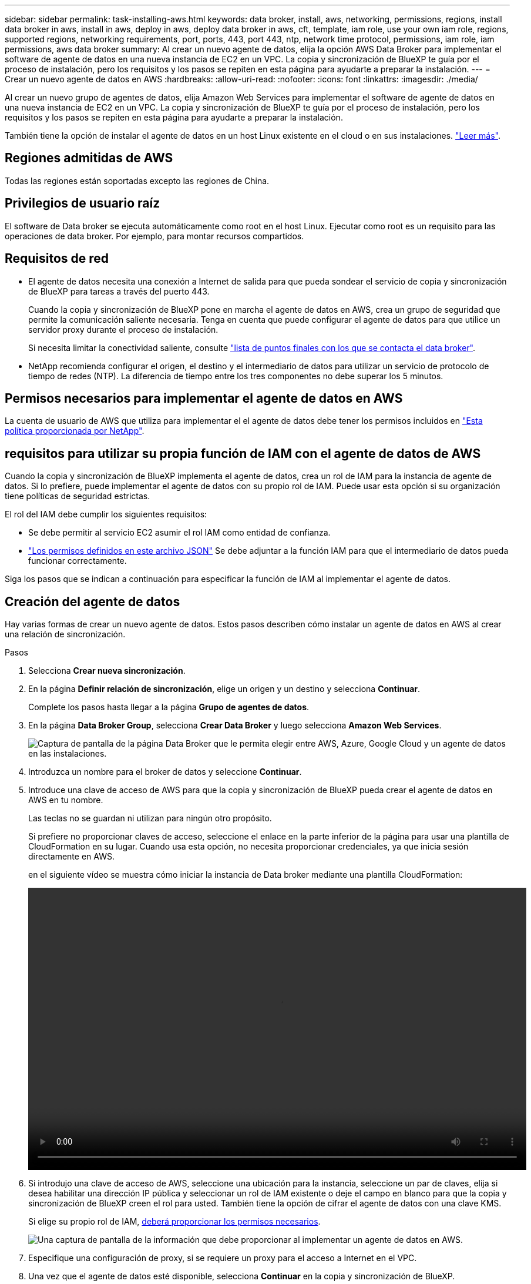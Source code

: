 ---
sidebar: sidebar 
permalink: task-installing-aws.html 
keywords: data broker, install, aws, networking, permissions, regions, install data broker in aws, install in aws, deploy in aws, deploy data broker in aws, cft, template, iam role, use your own iam role, regions, supported regions, networking requirements, port, ports, 443, port 443, ntp, network time protocol, permissions, iam role, iam permissions, aws data broker 
summary: Al crear un nuevo agente de datos, elija la opción AWS Data Broker para implementar el software de agente de datos en una nueva instancia de EC2 en un VPC. La copia y sincronización de BlueXP te guía por el proceso de instalación, pero los requisitos y los pasos se repiten en esta página para ayudarte a preparar la instalación. 
---
= Crear un nuevo agente de datos en AWS
:hardbreaks:
:allow-uri-read: 
:nofooter: 
:icons: font
:linkattrs: 
:imagesdir: ./media/


[role="lead"]
Al crear un nuevo grupo de agentes de datos, elija Amazon Web Services para implementar el software de agente de datos en una nueva instancia de EC2 en un VPC. La copia y sincronización de BlueXP te guía por el proceso de instalación, pero los requisitos y los pasos se repiten en esta página para ayudarte a preparar la instalación.

También tiene la opción de instalar el agente de datos en un host Linux existente en el cloud o en sus instalaciones. link:task-installing-linux.html["Leer más"].



== Regiones admitidas de AWS

Todas las regiones están soportadas excepto las regiones de China.



== Privilegios de usuario raíz

El software de Data broker se ejecuta automáticamente como root en el host Linux. Ejecutar como root es un requisito para las operaciones de data broker. Por ejemplo, para montar recursos compartidos.



== Requisitos de red

* El agente de datos necesita una conexión a Internet de salida para que pueda sondear el servicio de copia y sincronización de BlueXP para tareas a través del puerto 443.
+
Cuando la copia y sincronización de BlueXP pone en marcha el agente de datos en AWS, crea un grupo de seguridad que permite la comunicación saliente necesaria. Tenga en cuenta que puede configurar el agente de datos para que utilice un servidor proxy durante el proceso de instalación.

+
Si necesita limitar la conectividad saliente, consulte link:reference-networking.html["lista de puntos finales con los que se contacta el data broker"].

* NetApp recomienda configurar el origen, el destino y el intermediario de datos para utilizar un servicio de protocolo de tiempo de redes (NTP). La diferencia de tiempo entre los tres componentes no debe superar los 5 minutos.




== Permisos necesarios para implementar el agente de datos en AWS

La cuenta de usuario de AWS que utiliza para implementar el el agente de datos debe tener los permisos incluidos en https://s3.amazonaws.com/metadata.datafabric.io/docs/aws_iam_policy.json["Esta política proporcionada por NetApp"^].



== [[iam]]requisitos para utilizar su propia función de IAM con el agente de datos de AWS

Cuando la copia y sincronización de BlueXP implementa el agente de datos, crea un rol de IAM para la instancia de agente de datos. Si lo prefiere, puede implementar el agente de datos con su propio rol de IAM. Puede usar esta opción si su organización tiene políticas de seguridad estrictas.

El rol del IAM debe cumplir los siguientes requisitos:

* Se debe permitir al servicio EC2 asumir el rol IAM como entidad de confianza.
* link:media/aws_iam_policy_data_broker.json["Los permisos definidos en este archivo JSON"^] Se debe adjuntar a la función IAM para que el intermediario de datos pueda funcionar correctamente.


Siga los pasos que se indican a continuación para especificar la función de IAM al implementar el agente de datos.



== Creación del agente de datos

Hay varias formas de crear un nuevo agente de datos. Estos pasos describen cómo instalar un agente de datos en AWS al crear una relación de sincronización.

.Pasos
. Selecciona *Crear nueva sincronización*.
. En la página *Definir relación de sincronización*, elige un origen y un destino y selecciona *Continuar*.
+
Complete los pasos hasta llegar a la página *Grupo de agentes de datos*.

. En la página *Data Broker Group*, selecciona *Crear Data Broker* y luego selecciona *Amazon Web Services*.
+
image:screenshot-aws.png["Captura de pantalla de la página Data Broker que le permita elegir entre AWS, Azure, Google Cloud y un agente de datos en las instalaciones."]

. Introduzca un nombre para el broker de datos y seleccione *Continuar*.
. Introduce una clave de acceso de AWS para que la copia y sincronización de BlueXP pueda crear el agente de datos en AWS en tu nombre.
+
Las teclas no se guardan ni utilizan para ningún otro propósito.

+
Si prefiere no proporcionar claves de acceso, seleccione el enlace en la parte inferior de la página para usar una plantilla de CloudFormation en su lugar. Cuando usa esta opción, no necesita proporcionar credenciales, ya que inicia sesión directamente en AWS.

+
[[cft]]en el siguiente vídeo se muestra cómo iniciar la instancia de Data broker mediante una plantilla CloudFormation:

+
video::video_cloud_sync.mp4[width=848,height=480]
. Si introdujo una clave de acceso de AWS, seleccione una ubicación para la instancia, seleccione un par de claves, elija si desea habilitar una dirección IP pública y seleccionar un rol de IAM existente o deje el campo en blanco para que la copia y sincronización de BlueXP creen el rol para usted. También tiene la opción de cifrar el agente de datos con una clave KMS.
+
Si elige su propio rol de IAM, <<iam,deberá proporcionar los permisos necesarios>>.

+
image:screenshot_aws_data_broker.png["Una captura de pantalla de la información que debe proporcionar al implementar un agente de datos en AWS."]

. Especifique una configuración de proxy, si se requiere un proxy para el acceso a Internet en el VPC.
. Una vez que el agente de datos esté disponible, selecciona *Continuar* en la copia y sincronización de BlueXP.
+
En la siguiente imagen se muestra una instancia implementada correctamente en AWS:

+
image:screenshot-data-broker-group-selected.png["Esta captura de pantalla muestra una instancia implementada correctamente. La interfaz muestra detalles acerca de la instancia, incluidas las redes de AWS."]

. Complete las páginas del asistente para crear la nueva relación de sincronización.


.Resultado
Ha implementado un agente de datos en AWS y creado una nueva relación de sincronización. Puede utilizar este grupo de Data broker con relaciones de sincronización adicionales.



== Detalles sobre la instancia de Data broker

La copia y sincronización de BlueXP crea un agente de datos en AWS mediante la siguiente configuración.

Compatibilidad con Node.js:: v20
Tipo de instancia:: m5n.xlarge cuando esté disponible en la región, de lo contrario m5.xlarge
VCPU:: 4
RAM:: 16 GB
De NetApp:: Amazon Linux 2023
Tamaño y tipo del disco:: SSD GP2 DE 10 GB

